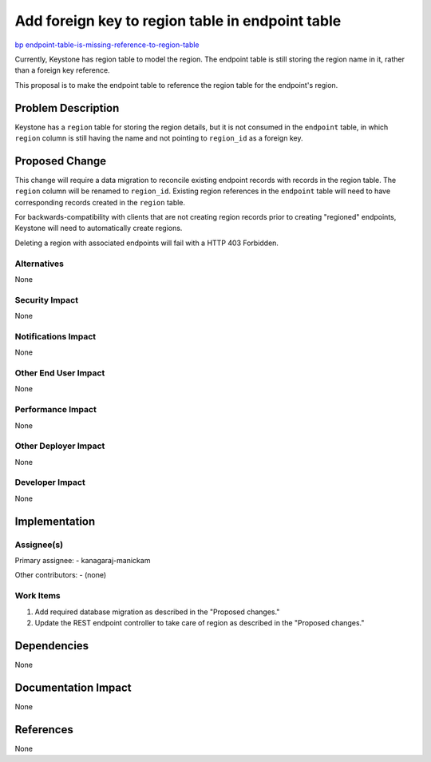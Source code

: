 ..
 This work is licensed under a Creative Commons Attribution 3.0 Unported
 License.

 http://creativecommons.org/licenses/by/3.0/legalcode

=================================================
Add foreign key to region table in endpoint table
=================================================

`bp endpoint-table-is-missing-reference-to-region-table
<https://blueprints.launchpad.net/keystone/+spec/
endpoint-table-is-missing-reference-to-region-table>`_

Currently, Keystone has region table to model the region. The endpoint table is
still storing the region name in it, rather than a foreign key reference.

This proposal is to make the endpoint table to reference the region table for
the endpoint's region.

Problem Description
===================

Keystone has a ``region`` table for storing the region details, but it is not
consumed in the ``endpoint`` table, in which ``region`` column is still having
the name and not pointing to ``region_id`` as a foreign key.

Proposed Change
===============

This change will require a data migration to reconcile existing endpoint
records with records in the region table. The ``region`` column will be renamed
to ``region_id``. Existing region references in the ``endpoint`` table will
need to have corresponding records created in the ``region`` table.

For backwards-compatibility with clients that are not creating region records
prior to creating "regioned" endpoints, Keystone will need to automatically
create regions.

Deleting a region with associated endpoints will fail with a HTTP 403
Forbidden.

Alternatives
------------

None

Security Impact
---------------

None

Notifications Impact
--------------------

None

Other End User Impact
---------------------

None

Performance Impact
------------------

None

Other Deployer Impact
---------------------

None

Developer Impact
----------------

None

Implementation
==============

Assignee(s)
-----------

Primary assignee:
- kanagaraj-manickam

Other contributors:
- (none)

Work Items
----------

1. Add required database migration as described in the "Proposed changes."

2. Update the REST endpoint controller to take care of region as described in
   the "Proposed changes."

Dependencies
============

None

Documentation Impact
====================

None

References
==========

None
